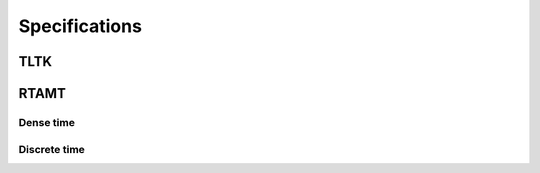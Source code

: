 Specifications
==============

.. _tltk:

TLTK
----

RTAMT
-----

.. _rtamt_dense:

Dense time
^^^^^^^^^^

.. _rtamt_discrete:

Discrete time
^^^^^^^^^^^^^
